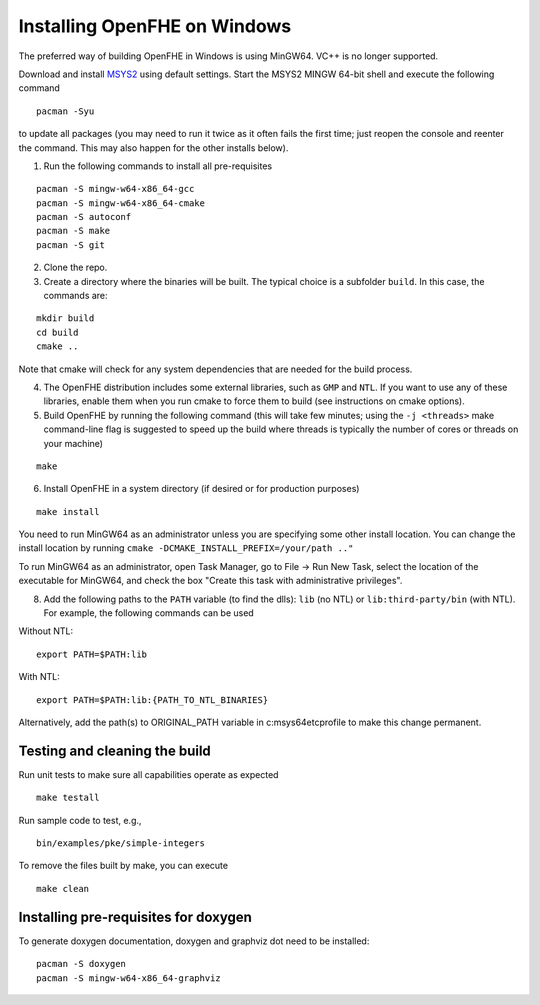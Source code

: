 Installing OpenFHE on Windows
====================================
The preferred way of building OpenFHE in Windows is using MinGW64. VC++ is no longer supported.

Download and install `MSYS2 <http://www.msys2.org/>`__ using default settings. Start the MSYS2 MINGW 64-bit shell and execute the following command

::

    pacman -Syu

to update all packages (you may need to run it twice as it often fails the first time; just reopen the console and reenter the command. This may also happen for the other installs below).

1. Run the following commands to install all pre-requisites

::

    pacman -S mingw-w64-x86_64-gcc
    pacman -S mingw-w64-x86_64-cmake
    pacman -S autoconf
    pacman -S make
    pacman -S git

2. Clone the repo.

3. Create a directory where the binaries will be built. The typical choice is a subfolder ``build``. In this case, the commands are:

::

    mkdir build
    cd build
    cmake ..

Note that cmake will check for any system dependencies that are needed for the build process.

4. The OpenFHE distribution includes some external libraries, such as ``GMP`` and ``NTL``. If you want to use any of these libraries, enable them when you run cmake to force them to build (see instructions on cmake options).

5. Build OpenFHE by running the following command (this will take few minutes; using the ``-j <threads>`` make command-line flag is suggested to speed up the build where threads is typically the number of cores or threads on your machine)

::

    make

6. Install OpenFHE in a system directory (if desired or for production purposes)

::

    make install

You need to run MinGW64 as an administrator unless you are specifying some other install location. You can change the install location by running
``cmake -DCMAKE_INSTALL_PREFIX=/your/path .."``

To run MinGW64 as an administrator, open Task Manager, go to File -> Run New Task, select the location of the executable for MinGW64, and check the box "Create this task with administrative privileges".

8. Add the following paths to the ``PATH`` variable (to find the dlls): ``lib`` (no NTL) or ``lib:third-party/bin`` (with NTL). For example, the following commands can be used

Without NTL:

::

    export PATH=$PATH:lib

With NTL:

::

    export PATH=$PATH:lib:{PATH_TO_NTL_BINARIES}

Alternatively, add the path(s) to ORIGINAL_PATH variable in c:\msys64\etc\profile to make this change permanent.

Testing and cleaning the build
-------------------------------

Run unit tests to make sure all capabilities operate as expected

::

    make testall

Run sample code to test, e.g.,

::

    bin/examples/pke/simple-integers

To remove the files built by make, you can execute

::

    make clean

Installing pre-requisites for doxygen
-------------------------------------
To generate doxygen documentation, doxygen and graphviz dot need to be installed:

::

    pacman -S doxygen
    pacman -S mingw-w64-x86_64-graphviz
